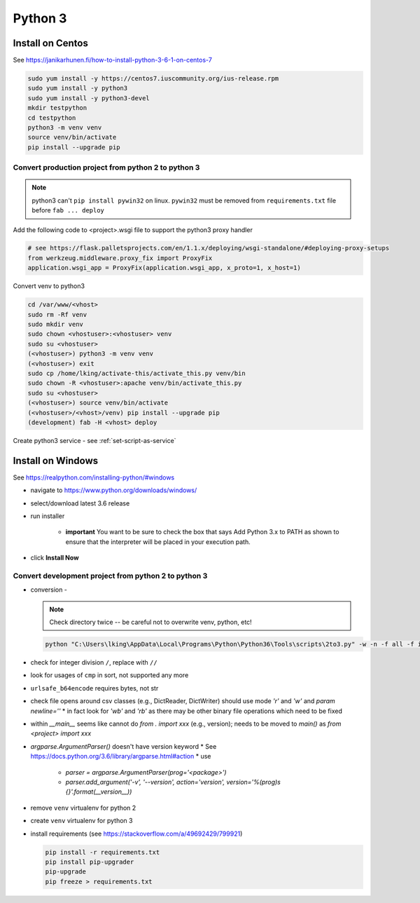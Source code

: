 Python 3
++++++++++++++++++++++++++++++

Install on Centos
----------------------------

See https://janikarhunen.fi/how-to-install-python-3-6-1-on-centos-7

.. code-block:: shell

    sudo yum install -y https://centos7.iuscommunity.org/ius-release.rpm
    sudo yum install -y python3
    sudo yum install -y python3-devel
    mkdir testpython
    cd testpython
    python3 -m venv venv
    source venv/bin/activate
    pip install --upgrade pip

Convert production project from python 2 to python 3
=======================================================

.. note::

    python3 can't ``pip install pywin32`` on linux. ``pywin32`` must be removed from ``requirements.txt`` file before
    ``fab ... deploy``

Add the following code to <project>.wsgi file to support the python3 proxy handler

.. code-block:: python

    # see https://flask.palletsprojects.com/en/1.1.x/deploying/wsgi-standalone/#deploying-proxy-setups
    from werkzeug.middleware.proxy_fix import ProxyFix
    application.wsgi_app = ProxyFix(application.wsgi_app, x_proto=1, x_host=1)


Convert venv to python3

.. code-block:: shell

    cd /var/www/<vhost>
    sudo rm -Rf venv
    sudo mkdir venv
    sudo chown <vhostuser>:<vhostuser> venv
    sudo su <vhostuser>
    (<vhostuser>) python3 -m venv venv
    (<vhostuser>) exit
    sudo cp /home/lking/activate-this/activate_this.py venv/bin
    sudo chown -R <vhostuser>:apache venv/bin/activate_this.py
    sudo su <vhostuser>
    (<vhostuser>) source venv/bin/activate
    (<vhostuser>/<vhost>/venv) pip install --upgrade pip
    (development) fab -H <vhost> deploy

Create python3 service - see :ref:`set-script-as-service`

Install on Windows
--------------------

See https://realpython.com/installing-python/#windows

- navigate to https://www.python.org/downloads/windows/
- select/download latest 3.6 release
- run installer

    - **important** You want to be sure to check the box that says Add Python 3.x to PATH as shown to ensure that the
      interpreter will be placed in your execution path.

- click **Install Now**

Convert development project from python 2 to python 3
=======================================================

*   conversion -

    .. note::

        Check directory twice -- be careful not to overwrite venv, python, etc!

    .. code-block:: shell

        python "C:\Users\lking\AppData\Local\Programs\Python\Python36\Tools\scripts\2to3.py" -w -n -f all -f idioms -f set_literal <package>

*   check for integer division ``/``, replace with ``//``
*   look for usages of ``cmp`` in sort, not supported any more
*   ``urlsafe_b64encode`` requires bytes, not str
*   check file opens around csv classes (e.g., DictReader, DictWriter) should use mode `'r'` and `'w'` and `param newline=''`
    *   in fact look for `'wb'` and `'rb'` as there may be other binary file operations which need to be fixed
*   within `__main__` seems like cannot do `from . import xxx` (e.g., version); needs to be moved to `main()`
    as `from <project> import xxx`
*   `argparse.ArgumentParser()` doesn't have version keyword
    *   See https://docs.python.org/3.6/library/argparse.html#action
    *   use

        *   `parser = argparse.ArgumentParser(prog='<package>')`
        *   `parser.add_argument('-v', '--version', action='version', version='%(prog)s {}'.format(__version__))`

*   remove ``venv`` virtualenv for python 2
*   create ``venv`` virtualenv for python 3
*   install requirements (see https://stackoverflow.com/a/49692429/799921)

    .. code-block:: shell

        pip install -r requirements.txt
        pip install pip-upgrader
        pip-upgrade
        pip freeze > requirements.txt

